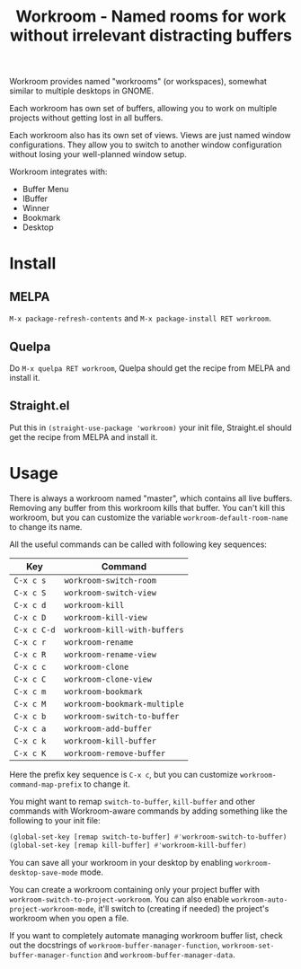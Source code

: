 #+title: Workroom - Named rooms for work without irrelevant distracting buffers

Workroom provides named "workrooms" (or workspaces), somewhat similar
to multiple desktops in GNOME.

Each workroom has own set of buffers, allowing you to work on multiple
projects without getting lost in all buffers.

Each workroom also has its own set of views.  Views are just named
window configurations.  They allow you to switch to another window
configuration without losing your well-planned window setup.

Workroom integrates with:

+ Buffer Menu
+ IBuffer
+ Winner
+ Bookmark
+ Desktop

* Install

** MELPA

=M-x package-refresh-contents= and =M-x package-install RET workroom=.

** Quelpa

Do =M-x quelpa RET workroom=, Quelpa should get the recipe from MELPA
and install it.

** Straight.el

Put this in ~(straight-use-package 'workroom)~ your init file,
Straight.el should get the recipe from MELPA and install it.

* Usage

There is always a workroom named "master", which contains all live
buffers.  Removing any buffer from this workroom kills that buffer.
You can't kill this workroom, but you can customize the variable
~workroom-default-room-name~ to change its name.

All the useful commands can be called with following key sequences:

| Key         | Command                      |
|-------------+------------------------------|
| ~C-x c s~   | ~workroom-switch-room~       |
| ~C-x c S~   | ~workroom-switch-view~       |
| ~C-x c d~   | ~workroom-kill~              |
| ~C-x c D~   | ~workroom-kill-view~         |
| ~C-x c C-d~ | ~workroom-kill-with-buffers~ |
| ~C-x c r~   | ~workroom-rename~            |
| ~C-x c R~   | ~workroom-rename-view~       |
| ~C-x c c~   | ~workroom-clone~             |
| ~C-x c C~   | ~workroom-clone-view~        |
| ~C-x c m~   | ~workroom-bookmark~          |
| ~C-x c M~   | ~workroom-bookmark-multiple~ |
| ~C-x c b~   | ~workroom-switch-to-buffer~  |
| ~C-x c a~   | ~workroom-add-buffer~        |
| ~C-x c k~   | ~workroom-kill-buffer~       |
| ~C-x c K~   | ~workroom-remove-buffer~     |

Here the prefix key sequence is ~C-x c~, but you can customize
~workroom-command-map-prefix~ to change it.

You might want to remap ~switch-to-buffer~, ~kill-buffer~ and other
commands with Workroom-aware commands by adding something like the
following to your init file:

#+begin_src emacs-lisp
(global-set-key [remap switch-to-buffer] #'workroom-switch-to-buffer)
(global-set-key [remap kill-buffer] #'workroom-kill-buffer)
#+end_src

You can save all your workroom in your desktop by enabling
~workroom-desktop-save-mode~ mode.

You can create a workroom containing only your project buffer with
~workroom-switch-to-project-workroom~.  You can also enable
~workroom-auto-project-workroom-mode~, it'll switch to (creating if
needed) the project's workroom when you open a file.

If you want to completely automate managing workroom buffer list,
check out the docstrings of ~workroom-buffer-manager-function~,
~workroom-set-buffer-manager-function~ and
~workroom-buffer-manager-data~.
